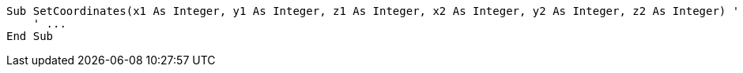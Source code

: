 [source,vbnet]
----
Sub SetCoordinates(x1 As Integer, y1 As Integer, z1 As Integer, x2 As Integer, y2 As Integer, z2 As Integer) ' Noncompliant
    ' ...
End Sub
----

